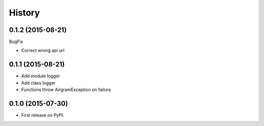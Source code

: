 .. :changelog:

History
=======

0.1.2 (2015-08-21)
------------------

BugFix

* Correct wrong api url


0.1.1 (2015-08-21)
------------------

* Add module logger
* Add class logger
* Functions throw AirgramException on failure


0.1.0 (2015-07-30)
------------------

* First release on PyPI.